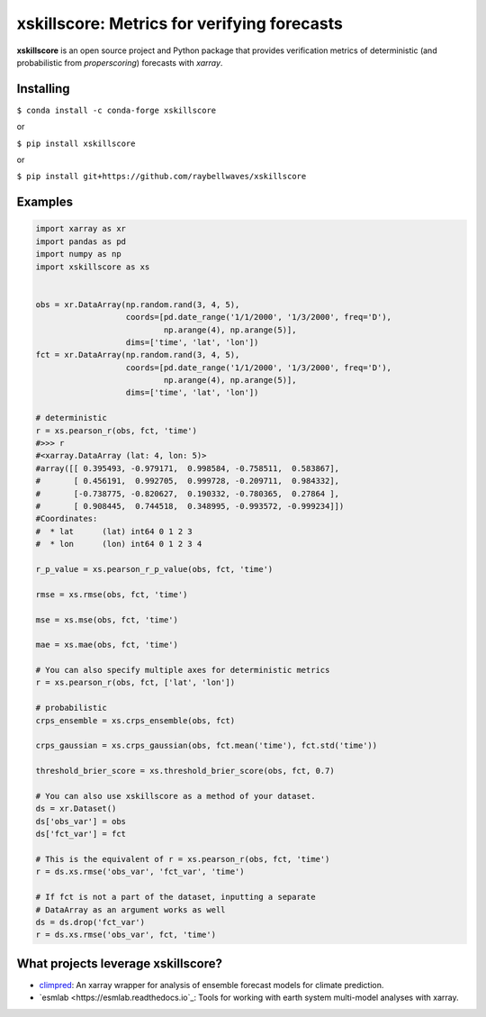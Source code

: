 xskillscore: Metrics for verifying forecasts
============================================

.. image:: https://travis-ci.org/raybellwaves/xskillscore.svg?branch=master
   :target: https://travis-ci.org/raybellwaves/xskillscore
.. image:: https://img.shields.io/pypi/v/xskillscore.svg
   :target: https://pypi.python.org/pypi/xskillscore/
.. image:: https://anaconda.org/conda-forge/xskillscore/badges/version.svg
   :target: https://anaconda.org/conda-forge/xskillscore/ 

**xskillscore** is an open source project and Python package that provides verification metrics of deterministic (and probabilistic from `properscoring`) forecasts with `xarray`.

Installing
----------

``$ conda install -c conda-forge xskillscore``

or

``$ pip install xskillscore``

or

``$ pip install git+https://github.com/raybellwaves/xskillscore``

Examples
--------

.. code-block:: python

   import xarray as xr
   import pandas as pd
   import numpy as np
   import xskillscore as xs


   obs = xr.DataArray(np.random.rand(3, 4, 5),
                      coords=[pd.date_range('1/1/2000', '1/3/2000', freq='D'),
                              np.arange(4), np.arange(5)],
                      dims=['time', 'lat', 'lon'])
   fct = xr.DataArray(np.random.rand(3, 4, 5),
                      coords=[pd.date_range('1/1/2000', '1/3/2000', freq='D'),
                              np.arange(4), np.arange(5)],
                      dims=['time', 'lat', 'lon'])

   # deterministic
   r = xs.pearson_r(obs, fct, 'time')
   #>>> r
   #<xarray.DataArray (lat: 4, lon: 5)>
   #array([[ 0.395493, -0.979171,  0.998584, -0.758511,  0.583867],
   #       [ 0.456191,  0.992705,  0.999728, -0.209711,  0.984332],
   #       [-0.738775, -0.820627,  0.190332, -0.780365,  0.27864 ],
   #       [ 0.908445,  0.744518,  0.348995, -0.993572, -0.999234]])
   #Coordinates:
   #  * lat      (lat) int64 0 1 2 3
   #  * lon      (lon) int64 0 1 2 3 4

   r_p_value = xs.pearson_r_p_value(obs, fct, 'time')

   rmse = xs.rmse(obs, fct, 'time')

   mse = xs.mse(obs, fct, 'time')

   mae = xs.mae(obs, fct, 'time') 
   
   # You can also specify multiple axes for deterministic metrics
   r = xs.pearson_r(obs, fct, ['lat', 'lon'])

   # probabilistic
   crps_ensemble = xs.crps_ensemble(obs, fct)

   crps_gaussian = xs.crps_gaussian(obs, fct.mean('time'), fct.std('time'))

   threshold_brier_score = xs.threshold_brier_score(obs, fct, 0.7)

   # You can also use xskillscore as a method of your dataset.
   ds = xr.Dataset()
   ds['obs_var'] = obs
   ds['fct_var'] = fct

   # This is the equivalent of r = xs.pearson_r(obs, fct, 'time')
   r = ds.xs.rmse('obs_var', 'fct_var', 'time')

   # If fct is not a part of the dataset, inputting a separate
   # DataArray as an argument works as well
   ds = ds.drop('fct_var')
   r = ds.xs.rmse('obs_var', fct, 'time')

What projects leverage xskillscore?
-----------------------------------

- `climpred <https://climpred.readthedocs.io>`_: An xarray wrapper for analysis of ensemble forecast models for climate prediction.
- `esmlab <https://esmlab.readthedocs.io`_: Tools for working with earth system multi-model analyses with xarray. 
